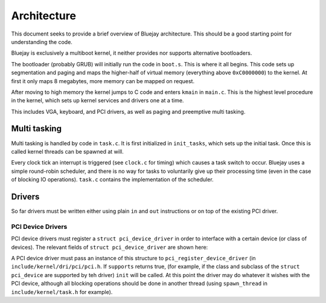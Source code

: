 Architecture
============

This document seeks to provide a brief overview of Bluejay architecture. This
should be a good starting point for understanding the code.

Bluejay is exclusively a multiboot kernel, it neither provides nor supports
alternative bootloaders.

The bootloader (probably GRUB) will initially run the code in ``boot.s``. This
is where it all begins. This code sets up segmentation and paging and maps the
higher-half of virtual memory (everything above ``0xC0000000``) to the kernel. 
At first it only maps 8 megabytes, more memory can be mapped on request.

After moving to high memory the kernel jumps to C code and enters ``kmain`` in
``main.c``. This is the highest level procedure in the kernel, which sets up
kernel services and drivers one at a time.

This includes VGA, keyboard, and PCI drivers, as well as paging and preemptive
multi tasking.

Multi tasking
-------------

Multi tasking is handled by code in ``task.c``. It is first initialized in
``init_tasks``, which sets up the initial task. Once this is called kernel
threads can be spawned at will.

Every clock tick an interrupt is triggered (see ``clock.c`` for timing) which
causes a task switch to occur. Bluejay uses a simple round-robin scheduler, and
there is no way for tasks to voluntarily give up their processing time (even in
the case of blocking IO operations). ``task.c`` contains the implementation of
the scheduler.

Drivers
-------

So far drivers must be written either using plain ``in`` and ``out``
instructions or on top of the existing PCI driver.

PCI Device Drivers
~~~~~~~~~~~~~~~~~~

PCI device drivers must register a ``struct pci_device_driver`` in order to
interface with a certain device (or class of devices). The relevant fields of
``struct pci_device_driver`` are shown here:

.. doxygenstruct:: pci_device_driver
    :project: Kernel

A PCI device driver must pass an instance of this structure to
``pci_register_device_driver`` (in ``include/kernel/dri/pci/pci.h``. If
``supports`` returns true, (for example, if the class and subclass of the
``struct pci_device`` are supported by teh driver) ``init`` will be called. At
this point the driver may do whatever it wishes with the PCI device, although
all blocking operations should be done in another thread (using ``spawn_thread``
in ``include/kernel/task.h`` for example).
